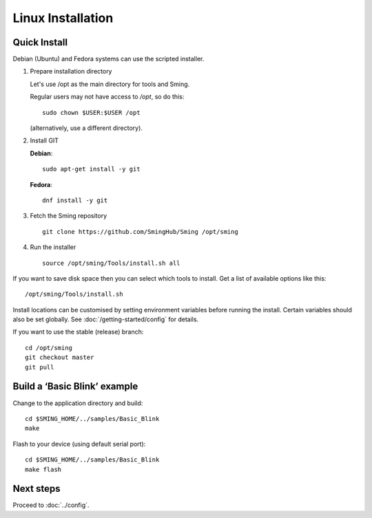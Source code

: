Linux Installation
==================

.. highlight:: bash

Quick Install
-------------

Debian (Ubuntu) and Fedora systems can use the scripted installer.

1. Prepare installation directory

   Let's use /opt as the main directory for tools and Sming.
   
   Regular users may not have access to */opt*, so do this::
   
      sudo chown $USER:$USER /opt
   
   (alternatively, use a different directory).


2. Install GIT

   **Debian**::
   
      sudo apt-get install -y git
   
   **Fedora**::
   
      dnf install -y git
   

3. Fetch the Sming repository

   ::

      git clone https://github.com/SmingHub/Sming /opt/sming

4. Run the installer

   ::

      source /opt/sming/Tools/install.sh all


If you want to save disk space then you can select which tools to install.
Get a list of available options like this::

   /opt/sming/Tools/install.sh

Install locations can be customised by setting environment variables before
running the install. Certain variables should also be set globally.
See :doc:`/getting-started/config` for details.

If you want to use the stable (release) branch::

   cd /opt/sming
   git checkout master
   git pull


Build a ‘Basic Blink’ example
-----------------------------

Change to the application directory and build::

   cd $SMING_HOME/../samples/Basic_Blink
   make

Flash to your device (using default serial port)::

   cd $SMING_HOME/../samples/Basic_Blink
   make flash


Next steps
----------

Proceed to :doc:`../config`.

